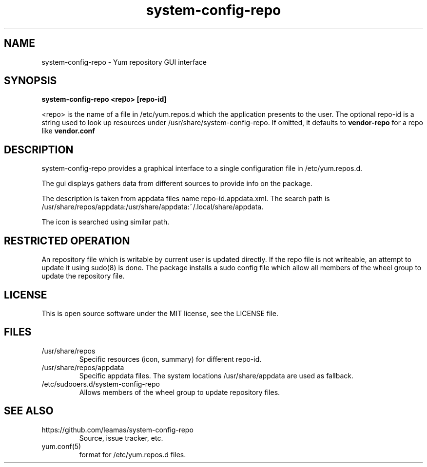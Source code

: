.TH system-config-repo 1
.SH NAME
system-config-repo \- Yum repository GUI interface

.SH SYNOPSIS
.B system-config-repo <repo> [repo-id]
.PP
<repo> is the name of a file in /etc/yum.repos.d which the application
presents to the user. The optional repo-id is a string used to look up
resources under /usr/share/system-config-repo. If omitted, it defaults
to
.B vendor-repo
for a repo like
.B  vendor.conf
.SH DESCRIPTION
system-config-repo provides a graphical interface to a single configuration
file in /etc/yum.repos.d.
.PP
The gui displays gathers data from different sources to provide info
on the package.
.PP
The description is taken from appdata files name repo-id.appdata.xml.
The search path is
/usr/share/repos/appdata:/usr/share/appdata:~/.local/share/appdata.
.PP
The icon is searched using similar path.

.SH RESTRICTED OPERATION
An repository file which is writable by current user is updated directly.
If the repo file is not writeable, an attempt to update it using sudo(8)
is done. The package installs a sudo config file which allow all members
of the wheel group to update the repository file.

.SH LICENSE
This is open source software under the MIT license, see the LICENSE file.

.SH FILES
.TP
/usr/share/repos
Specific resources (icon, summary) for different repo-id.
.TP
/usr/share/repos/appdata
Specific appdata files. The system locations /usr/share/appdata
are used as fallback.
.TP
/etc/sudooers.d/system-config-repo
Allows members of the wheel group to update repository files.

.SH SEE ALSO
.TP
https://github.com/leamas/system-config-repo
    Source, issue tracker, etc.
.TP
yum.conf(5)
    format for /etc/yum.repos.d files.

